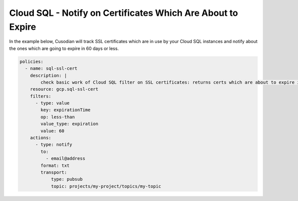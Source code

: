 Cloud SQL - Notify on Certificates Which Are About to Expire
============================================================

In the example below, Cusodian will track SSL certificates which are in use by your Cloud SQL instances and notify about the ones which are going to expire in 60 days or less.

.. code-block:: yaml

    policies:
      - name: sql-ssl-cert
        description: |
            check basic work of Cloud SQL filter on SSL certificates: returns certs which are about to expire in 60 days or less
        resource: gcp.sql-ssl-cert
        filters:
          - type: value
            key: expirationTime
            op: less-than
            value_type: expiration
            value: 60
        actions:
          - type: notify
            to:
              - email@address
            format: txt
            transport:
                type: pubsub
                topic: projects/my-project/topics/my-topic
